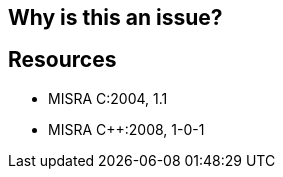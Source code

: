 == Why is this an issue?

== Resources

* MISRA C:2004, 1.1
* MISRA {cpp}:2008, 1-0-1


ifdef::env-github,rspecator-view[]
'''
== Comments And Links
(visible only on this page)

=== on 23 Oct 2014, 13:37:39 Samuel Mercier wrote:
Nothing to implement.

=== on 23 Oct 2014, 15:22:59 Ann Campbell wrote:
finding rule

=== on 18 Aug 2016, 21:34:59 Ann Campbell wrote:
not statically checkable

endif::env-github,rspecator-view[]
